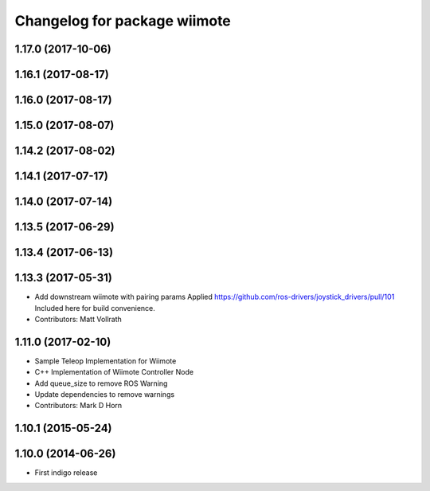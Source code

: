 ^^^^^^^^^^^^^^^^^^^^^^^^^^^^^
Changelog for package wiimote
^^^^^^^^^^^^^^^^^^^^^^^^^^^^^

1.17.0 (2017-10-06)
-------------------

1.16.1 (2017-08-17)
-------------------

1.16.0 (2017-08-17)
-------------------

1.15.0 (2017-08-07)
-------------------

1.14.2 (2017-08-02)
-------------------

1.14.1 (2017-07-17)
-------------------

1.14.0 (2017-07-14)
-------------------

1.13.5 (2017-06-29)
-------------------

1.13.4 (2017-06-13)
-------------------

1.13.3 (2017-05-31)
-------------------
* Add downstream wiimote with pairing params
  Applied https://github.com/ros-drivers/joystick_drivers/pull/101
  Included here for build convenience.
* Contributors: Matt Vollrath

1.11.0 (2017-02-10)
-------------------
* Sample Teleop Implementation for Wiimote
* C++ Implementation of Wiimote Controller Node
* Add queue_size to remove ROS Warning
* Update dependencies to remove warnings
* Contributors: Mark D Horn

1.10.1 (2015-05-24)
-------------------

1.10.0 (2014-06-26)
-------------------
* First indigo release
